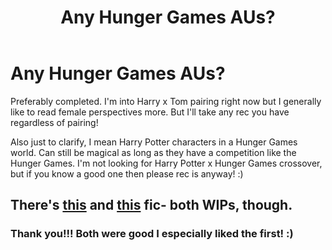 #+TITLE: Any Hunger Games AUs?

* Any Hunger Games AUs?
:PROPERTIES:
:Author: squib27
:Score: 5
:DateUnix: 1620092696.0
:DateShort: 2021-May-04
:FlairText: Request
:END:
Preferably completed. I'm into Harry x Tom pairing right now but I generally like to read female perspectives more. But I'll take any rec you have regardless of pairing!

Also just to clarify, I mean Harry Potter characters in a Hunger Games world. Can still be magical as long as they have a competition like the Hunger Games. I'm not looking for Harry Potter x Hunger Games crossover, but if you know a good one then please rec is anyway! :)


** There's [[https://archiveofourown.org/works/23403907/chapters/56088451][this]] and [[https://archiveofourown.org/works/28625886/chapters/70163187][this]] fic- both WIPs, though.
:PROPERTIES:
:Author: AGullibleperson
:Score: 2
:DateUnix: 1620105754.0
:DateShort: 2021-May-04
:END:

*** Thank you!!! Both were good I especially liked the first! :)
:PROPERTIES:
:Author: squib27
:Score: 1
:DateUnix: 1620137549.0
:DateShort: 2021-May-04
:END:
